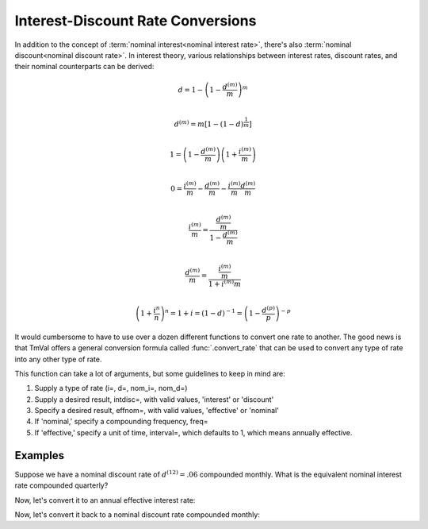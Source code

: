 ==================================
Interest-Discount Rate Conversions
==================================

In addition to the concept of :term:`nominal interest<nominal interest rate>`, there's also :term:`nominal discount<nominal discount rate>`. In interest theory, various relationships between interest rates, discount rates, and their nominal counterparts can be derived:

.. math::

   d = 1 - \left(1 - \frac{d^{(m)}}{m}\right)^m \\

.. math::

   d^{(m)} = m[1-(1-d)^{\frac{1}{m}}] \\

.. math::

   1 = \left(1 - \frac{d^{(m)}}{m} \right) \left(1 + \frac{i^{(m)}}{m} \right) \\

.. math::

   0 = \frac{i^{(m)}}{m} - \frac{d^{(m)}}{m} - \frac{i^{(m)}}{m}\frac{d^{(m)}}{m} \\

.. math::
   \frac{i^{(m)}}{m} = \frac{\frac{d^{(m)}}{m}}{1 - \frac{d^{(m)}}{m}} \\

.. math::

   \frac{d^{(m)}}{m} = \frac{\frac{i^{(m)}}{m}}{1 + i^{(m)}{m}} \\

.. math::

   \left(1 + \frac{i^{n}}{n}\right)^n = 1 + i = (1-d)^{-1} = \left(1 - \frac{d^{(p)}}{p}\right)^{-p}

It would cumbersome to have to use over a dozen different functions to convert one rate to another. The good news is that TmVal offers a general conversion formula called :func:`.convert_rate` that can be used to convert any type of rate into any other type of rate.

This function can take a lot of arguments, but some guidelines to keep in mind are:

#. Supply a type of rate (i=, d=, nom_i=, nom_d=)
#. Supply a desired result, intdisc=, with valid values, 'interest' or 'discount'
#. Specify a desired result, effnom=, with valid values, 'effective' or 'nominal'
#. If 'nominal,' specify a compounding frequency, freq=
#. If 'effective,' specify a unit of time, interval=, which defaults to 1, which means annually effective.

Examples
=========

Suppose we have a nominal discount rate of :math:`d^{(12)} = .06` compounded monthly. What is the equivalent nominal interest rate compounded quarterly?



Now, let's convert it to an annual effective interest rate:




Now, let's convert it back to a nominal discount rate compounded monthly:
